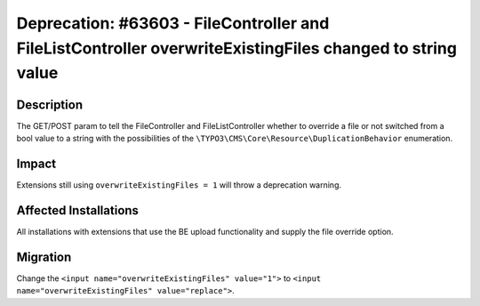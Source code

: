 ==========================================================================================================
Deprecation: #63603 - FileController and FileListController overwriteExistingFiles changed to string value
==========================================================================================================

Description
===========

The GET/POST param to tell the FileController and FileListController whether to override a file or not switched from a bool
value to a string with the possibilities of the ``\TYPO3\CMS\Core\Resource\DuplicationBehavior`` enumeration.


Impact
======

Extensions still using ``overwriteExistingFiles = 1`` will throw a deprecation warning.


Affected Installations
======================

All installations with extensions that use the BE upload functionality and supply the file override option.


Migration
=========

Change the ``<input name="overwriteExistingFiles" value="1">`` to ``<input name="overwriteExistingFiles" value="replace">``.
